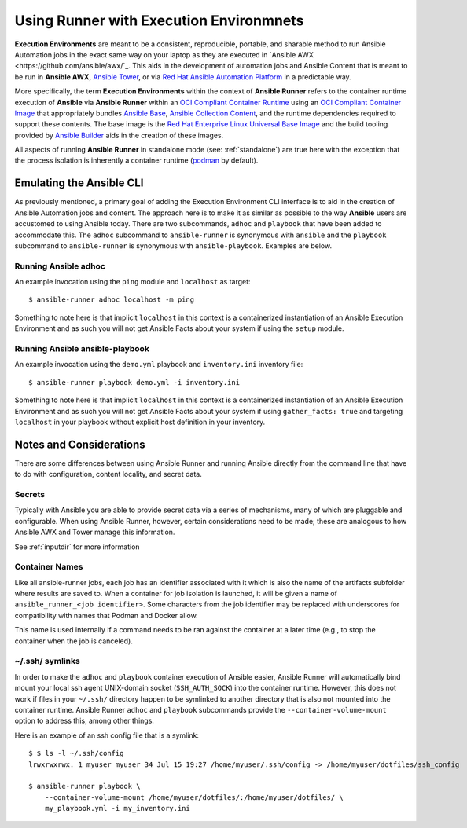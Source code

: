 .. _execution_environments:

Using Runner with Execution Environmnets
========================================

**Execution Environments** are meant to be a consistent, reproducible, portable,
and sharable method to run Ansible Automation jobs in the exact same way on
your laptop as they are executed in `Ansible AWX <https://github.com/ansible/awx/`_.
This aids in the development of automation jobs and Ansible Content that is
meant to be run in **Ansible AWX**, `Ansible Tower <https://www.ansible.com/products/tower>`_,
or via `Red Hat Ansible Automation Platform <https://www.ansible.com/products/automation-platform>`_
in a predictable way.

More specifically, the term **Execution Environments** within the context of
**Ansible Runner** refers to the container runtime execution of **Ansible** via
**Ansible Runner** within an `OCI Compliant Container Runtime
<https://github.com/opencontainers/runtime-spec>`_ using an `OCI Compliant
Container Image <https://github.com/opencontainers/image-spec/>`_ that
appropriately bundles `Ansible Base <https://github.com/ansible/ansible>`_,
`Ansible Collection Content <https://github.com/ansible-collections/overview>`_,
and the runtime dependencies required to support these contents. The base
image is the `Red Hat Enterprise Linux Universal Base Image
<https://developers.redhat.com/products/rhel/ubi>`_ and the build tooling
provided by `Ansible Builder <https://github.com/ansible/ansible-builder>`_
aids in the creation of these images.

All aspects of running **Ansible Runner** in standalone mode (see: :ref:`standalone`)
are true here with the exception that the process isolation is inherently a
container runtime (`podman <https://podman.io/>`_ by default).

Emulating the Ansible CLI
-------------------------

As previously mentioned, a primary goal of adding the Execution Environment CLI
interface is to aid in the creation of Ansible Automation jobs and content. The
approach here is to make it as similar as possible to the way **Ansible** users
are accustomed to using Ansible today. There are two subcommands, ``adhoc`` and
``playbook`` that have been added to accommodate this. The ``adhoc`` subcommand
to ``ansible-runner`` is synonymous with ``ansible`` and the ``playbook``
subcommand to ``ansible-runner`` is synonymous with ``ansible-playbook``.
Examples are below.

Running Ansible adhoc
^^^^^^^^^^^^^^^^^^^^^

An example invocation using the ``ping`` module and ``localhost`` as target::

  $ ansible-runner adhoc localhost -m ping

Something to note here is that implicit ``localhost`` in this context is a containerized instantiation of an Ansible Execution Environment and as such you will not get Ansible Facts about your system if using the ``setup`` module.

Running Ansible ansible-playbook
^^^^^^^^^^^^^^^^^^^^^^^^^^^^^^^^

An example invocation using the ``demo.yml`` playbook and ``inventory.ini`` inventory file::

  $ ansible-runner playbook demo.yml -i inventory.ini

Something to note here is that implicit ``localhost`` in this context is a containerized instantiation of an Ansible Execution Environment and as such you will not get Ansible Facts about your system if using ``gather_facts: true`` and targeting ``localhost`` in your playbook without explicit host definition in your inventory.

Notes and Considerations
------------------------

There are some differences between using Ansible Runner and running Ansible directly from the
command line that have to do with configuration, content locality, and secret data.

Secrets
^^^^^^^

Typically with Ansible you are able to provide secret data via a series of
mechanisms, many of which are pluggable and configurable. When using
Ansible Runner, however, certain considerations need to be made; these are analogous to
how Ansible AWX and Tower manage this information.

See :ref:`inputdir` for more information

Container Names
^^^^^^^^^^^^^^^

Like all ansible-runner jobs, each job has an identifier associated with it
which is also the name of the artifacts subfolder where results are saved to.
When a container for job isolation is launched, it will be given a name
of ``ansible_runner_<job identifier>``. Some characters from the job
identifier may be replaced with underscores for compatibility with
names that Podman and Docker allow.

This name is used internally if a command needs to be ran against the container
at a later time (e.g., to stop the container when the job is canceled).

~/.ssh/ symlinks
^^^^^^^^^^^^^^^^

In order to make the ``adhoc`` and ``playbook`` container execution of Ansible
easier, Ansible Runner will automatically bind mount your local ssh agent
UNIX-domain socket (``SSH_AUTH_SOCK``) into the container runtime. However, this
does not work if files in your ``~/.ssh/`` directory happen to be symlinked to
another directory that is also not mounted into the container runtime. Ansible
Runner ``adhoc`` and ``playbook`` subcommands provide the ``--container-volume-mount``
option to address this, among other things.

Here is an example of an ssh config file that is a symlink:

::

        $ $ ls -l ~/.ssh/config
        lrwxrwxrwx. 1 myuser myuser 34 Jul 15 19:27 /home/myuser/.ssh/config -> /home/myuser/dotfiles/ssh_config

        $ ansible-runner playbook \
            --container-volume-mount /home/myuser/dotfiles/:/home/myuser/dotfiles/ \
            my_playbook.yml -i my_inventory.ini
